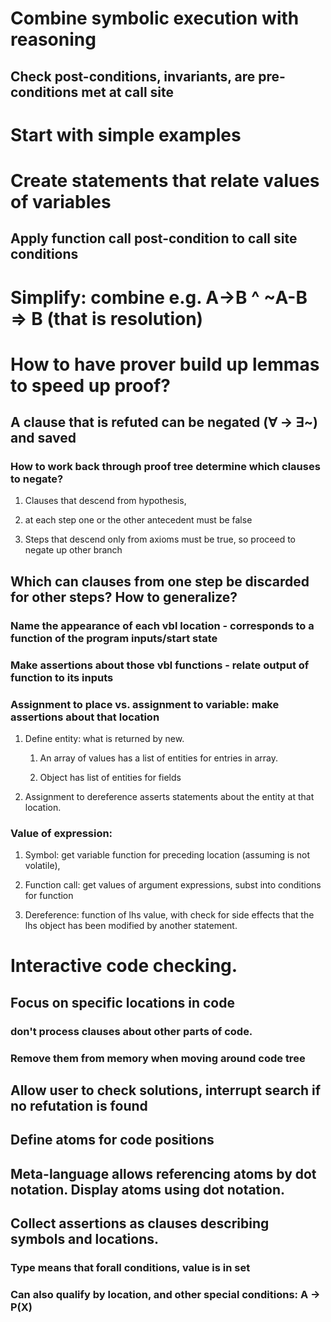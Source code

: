 #+STARTUP: showall
* Combine symbolic execution with reasoning
** Check post-conditions, invariants, are pre-conditions met at call site
* Start with simple examples
* Create statements that relate values of variables
** Apply function call post-condition to call site conditions
* Simplify: combine e.g. A->B ^ ~A-B => B (that is resolution)
* How to have prover build up lemmas to speed up proof?
** A clause that is refuted can be negated (ꓯ -> ꓱ~) and saved
*** How to work back through proof tree determine which clauses to negate?
**** Clauses that descend from hypothesis, 
**** at each step one or the other antecedent must be false
**** Steps that descend only from axioms must be true, so proceed to negate up other branch
** Which can clauses from one step be discarded for other steps? How to generalize?
*** Name the appearance of each vbl location - corresponds to a function of the program inputs/start state
*** Make assertions about those vbl functions - relate output of function to its inputs
*** Assignment to place vs. assignment to variable: make assertions about that location
**** Define entity: what is returned by new. 
***** An array of values has a list of entities for entries in array. 
***** Object has list of entities for fields
**** Assignment to dereference asserts statements about the entity at that location.
*** Value of expression:
**** Symbol: get variable function for preceding location (assuming is not volatile), 
**** Function call: get values of argument expressions, subst into conditions for function
**** Dereference: function of lhs value, with check for side effects that the lhs object has been modified by another statement. 

* Interactive code checking.
** Focus on specific locations in code
*** don't process clauses about other parts of code. 
*** Remove them from memory when moving around code tree
** Allow user to check solutions, interrupt search if no refutation is found
** Define atoms for code positions
** Meta-language allows referencing atoms by dot notation. Display atoms using dot notation.
** Collect assertions as clauses describing symbols and locations.
*** Type means that forall conditions, value is in set
*** Can also qualify by location, and other special conditions: A -> P(X)

